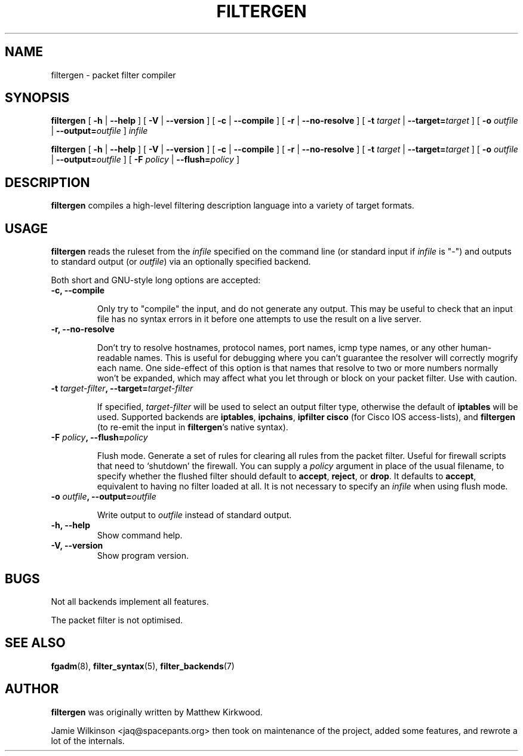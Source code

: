 .\" -*- nroff -*-
.TH FILTERGEN 8 "January 20, 2005"

.SH NAME

filtergen \- packet filter compiler

.SH SYNOPSIS

\fBfiltergen\fR [ \fB-h\fR | \fB--help\fR ] [ \fB-V\fR | \fB--version\fR ] [ \fB-c\fR | \fB--compile\fR ] [ \fB-r\fR | \fB--no-resolve\fR ] [ \fB-t \fItarget\fB\fR | \fB--target=\fItarget\fB\fR ] [ \fB-o \fIoutfile\fB\fR | \fB--output=\fIoutfile\fB\fR ] \fIinfile\fR

\fBfiltergen\fR [ \fB-h\fR | \fB--help\fR ] [ \fB-V\fR | \fB--version\fR ] [ \fB-c\fR | \fB--compile\fR ] [ \fB-r\fR | \fB--no-resolve\fR ] [ \fB-t \fItarget\fB\fR | \fB--target=\fItarget\fB\fR ] [ \fB-o \fIoutfile\fB\fR | \fB--output=\fIoutfile\fB\fR ] [ \fB-F \fIpolicy\fB\fR | \fB--flush=\fIpolicy\fB\fR ]

.SH DESCRIPTION

\fBfiltergen\fR compiles a high-level filtering description language into a
variety of target formats.

.SH USAGE

\fBfiltergen\fR reads the ruleset from the \fIinfile\fR specified on the
command line (or standard input if \fIinfile\fR is "\-") and outputs to
standard output (or \fIoutfile\fR) via an optionally specified backend.

.PP
Both short and GNU-style long options are accepted:

.TP
\fB-c, --compile\fR

Only try to "compile" the input, and do not generate any output.  This may be
useful to check that an input file has no syntax errors in it before one
attempts to use the result on a live server.

.TP
\fB-r, --no-resolve\fR

Don't try to resolve hostnames, protocol names, port names, icmp type
names, or any other human-readable names.  This is useful for
debugging where you can't guarantee the resolver will correctly
mogrify each name.  One side-effect of this option is that names that
resolve to two or more numbers normally won't be expanded, which may
affect what you let through or block on your packet filter.  Use with
caution.

.TP
\fB-t \fItarget-filter\fB, --target=\fItarget-filter\fB\fR

If specified, \fItarget-filter\fR will be used to select an output
filter type, otherwise the default of \fBiptables\fR will be used.
Supported backends are \fBiptables\fR, \fBipchains\fR, \fBipfilter\fR
\fBcisco\fR (for Cisco IOS access-lists), and \fBfiltergen\fR (to
re-emit the input in \fBfiltergen\fR's native syntax).

.TP
\fB-F \fIpolicy\fB, --flush=\fIpolicy\fB\fR

Flush mode.  Generate a set of rules for clearing all rules from the packet
filter.  Useful for firewall scripts that need to `shutdown' the firewall.
You can supply a \fIpolicy\fR argument in place of the usual filename, to
specify whether the flushed filter should default to \fBaccept\fR,
\fBreject\fR, or \fBdrop\fR.  It defaults to \fBaccept\fR, equivalent to
having no filter loaded at all.  It is not necessary to specify an
\fIinfile\fR when using flush mode.

.TP
\fB-o \fIoutfile\fB, --output=\fIoutfile\fB\fR

Write output to \fIoutfile\fR instead of standard output.

.TP
\fB-h, --help\fR
Show command help.

.TP
\fB-V, --version\fR
Show program version.

.SH BUGS

Not all backends implement all features.

The packet filter is not optimised.

.SH SEE ALSO

\fBfgadm\fR(8), \fBfilter_syntax\fR(5), \fBfilter_backends\fR(7)

.SH AUTHOR

\fBfiltergen\fR was originally written by Matthew Kirkwood.

Jamie Wilkinson <jaq@spacepants.org> then took on maintenance of the
project, added some features, and rewrote a lot of the internals.
